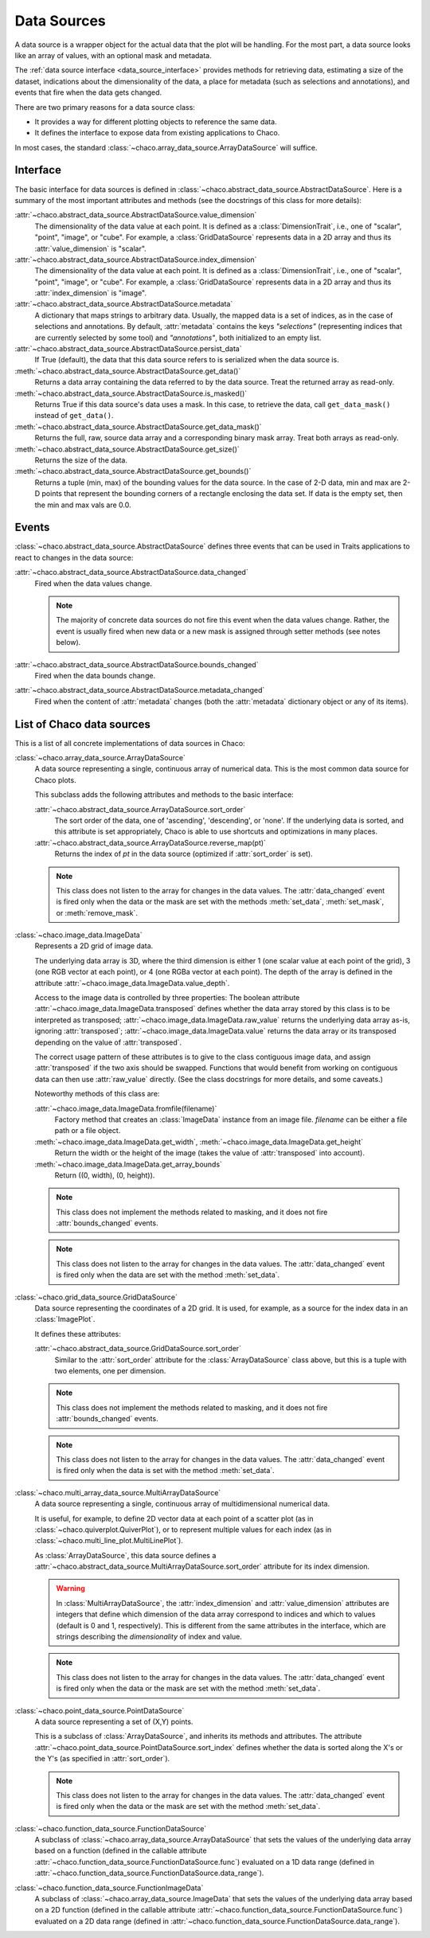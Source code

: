 .. _data_sources:

============
Data Sources
============

A data source is a wrapper object for the actual data that the plot will be
handling. For the most part, a data source looks like an array of values,
with an optional mask and metadata.

The :ref:`data source interface <data_source_interface>`
provides methods for retrieving data,
estimating a size of the dataset,
indications about the dimensionality of the data, a place for metadata
(such as selections and annotations), and events that fire when the data gets
changed.

There are two primary reasons for a data source class:

* It provides a way for different plotting objects to reference the same data.

* It defines the interface to expose data from existing applications to Chaco.

In most cases, the standard :class:`~chaco.array_data_source.ArrayDataSource`
will suffice.

.. _data_source_interface:

Interface
---------

The basic interface for data sources is defined in
:class:`~chaco.abstract_data_source.AbstractDataSource`.
Here is a summary of the most important attributes and methods
(see the docstrings of this class for more details):

:attr:`~chaco.abstract_data_source.AbstractDataSource.value_dimension`
  The dimensionality of the data value at each point. It is defined
  as a :class:`DimensionTrait`, i.e., one of
  "scalar", "point", "image", or "cube". For example,
  a :class:`GridDataSource` represents data in a 2D array and thus its
  :attr:`value_dimension` is "scalar".

:attr:`~chaco.abstract_data_source.AbstractDataSource.index_dimension`
  The dimensionality of the data value at each point. It is defined
  as a :class:`DimensionTrait`, i.e., one of
  "scalar", "point", "image", or "cube". For example,
  a :class:`GridDataSource` represents data in a 2D array and thus its
  :attr:`index_dimension` is "image".

:attr:`~chaco.abstract_data_source.AbstractDataSource.metadata`
  A dictionary that maps strings to arbitrary data. Usually, the mapped
  data is a set of indices, as in the case of selections and annotations.
  By default, :attr:`metadata` contains the keys *"selections"* (representing
  indices that are currently selected by some tool)
  and *"annotations"*, both initialized to an empty list.

:attr:`~chaco.abstract_data_source.AbstractDataSource.persist_data`
  If True (default), the data that this data source refers to is serialized
  when the data source is.

:meth:`~chaco.abstract_data_source.AbstractDataSource.get_data()`
  Returns a data array containing the data referred to by the data source.
  Treat the returned array as read-only.

:meth:`~chaco.abstract_data_source.AbstractDataSource.is_masked()`
  Returns True if this data source's data uses a mask. In this case,
  to retrieve the data, call ``get_data_mask()`` instead of ``get_data()``.

:meth:`~chaco.abstract_data_source.AbstractDataSource.get_data_mask()`
  Returns the full, raw, source data array and a corresponding binary
  mask array.  Treat both arrays as read-only.

:meth:`~chaco.abstract_data_source.AbstractDataSource.get_size()`
  Returns the size of the data.

:meth:`~chaco.abstract_data_source.AbstractDataSource.get_bounds()`
  Returns a tuple (min, max) of the bounding values for the data source.
  In the case of 2-D data, min and max are 2-D points that represent the
  bounding corners of a rectangle enclosing the data set.
  If data is the empty set, then the min and max vals are 0.0.

Events
------

:class:`~chaco.abstract_data_source.AbstractDataSource` defines three events
that can be used in Traits applications to react to changes in the data source:

:attr:`~chaco.abstract_data_source.AbstractDataSource.data_changed`
  Fired when the data values change.

  .. note::

     The majority of concrete data sources do not fire this event when
     the data values change. Rather, the event is usually fired when new
     data or a new mask is assigned through setter methods (see
     notes below).

:attr:`~chaco.abstract_data_source.AbstractDataSource.bounds_changed`
  Fired when the data bounds change.

:attr:`~chaco.abstract_data_source.AbstractDataSource.metadata_changed`
  Fired when the content of :attr:`metadata` changes (both the
  :attr:`metadata` dictionary object or any of its items).


List of Chaco data sources
--------------------------

This is a list of all concrete implementations of data sources in Chaco:


:class:`~chaco.array_data_source.ArrayDataSource`
  A data source representing a single, continuous array of numerical data.
  This is the most common data source for Chaco plots.

  This subclass adds the following attributes and methods to the basic
  interface:

  :attr:`~chaco.abstract_data_source.ArrayDataSource.sort_order`
    The sort order of the data, one of 'ascending', 'descending', or 'none'.
    If the underlying data is sorted, and this attribute is set appropriately,
    Chaco is able to use shortcuts and optimizations in many places.

  :attr:`~chaco.abstract_data_source.ArrayDataSource.reverse_map(pt)`
    Returns the index of *pt* in the data source (optimized if
    :attr:`sort_order` is set).

  .. note::

     This class does not listen to the array for changes in the data values.
     The
     :attr:`data_changed` event is fired only when the data or the mask
     are set with the methods :meth:`set_data`, :meth:`set_mask`,
     or :meth:`remove_mask`.


:class:`~chaco.image_data.ImageData`
  Represents a 2D grid of image data.

  The underlying data array is 3D, where the third dimension is either
  1 (one scalar value at each point of the grid), 3 (one RGB vector at each
  point), or 4 (one RGBa vector at each point). The depth of the
  array is defined in the attribute
  :attr:`~chaco.image_data.ImageData.value_depth`.

  Access to the image data is controlled by three properties:
  The boolean attribute :attr:`~chaco.image_data.ImageData.transposed`
  defines whether the data array stored by this class is to be interpreted
  as transposed; :attr:`~chaco.image_data.ImageData.raw_value` returns the
  underlying data array as-is, ignoring :attr:`transposed`;
  :attr:`~chaco.image_data.ImageData.value` returns the data array or its
  transposed depending on the value of :attr:`transposed`.

  The correct usage pattern of these attributes is to give to the class
  contiguous image data, and assign :attr:`transposed` if the
  two axis should be swapped. Functions that would benefit from working on
  contiguous data can then use :attr:`raw_value` directly. (See the
  class docstrings for more details, and some caveats.)

  Noteworthy methods of this class are:

  :attr:`~chaco.image_data.ImageData.fromfile(filename)`
    Factory method that creates an :class:`ImageData` instance from an image
    file. *filename* can be either a file path or a file object.

  :meth:`~chaco.image_data.ImageData.get_width`, :meth:`~chaco.image_data.ImageData.get_height`
    Return the width or the height of the image (takes the value
    of :attr:`transposed` into account).

  :meth:`~chaco.image_data.ImageData.get_array_bounds`
    Return ((0, width), (0, height)).

  .. note::

     This class does not implement the methods
     related to masking, and it does not fire :attr:`bounds_changed` events.

  .. note::

     This class does not listen to the array for changes in the data values.
     The :attr:`data_changed` event is fired only when the data
     are set with the method :meth:`set_data`.


:class:`~chaco.grid_data_source.GridDataSource`
  Data source representing the coordinates of a 2D grid.
  It is used, for example, as a source for the index data in an
  :class:`ImagePlot`.

  It defines these attributes:

  :attr:`~chaco.abstract_data_source.GridDataSource.sort_order`
    Similar to the :attr:`sort_order` attribute for the
    :class:`ArrayDataSource` class above, but this is a tuple
    with two elements, one per dimension.

  .. note::

     This class does not implement the methods
     related to masking, and it does not fire :attr:`bounds_changed` events.

  .. note::

     This class does not listen to the array for changes in the data values.
     The :attr:`data_changed` event is fired only when the data
     is set with the method :meth:`set_data`.


:class:`~chaco.multi_array_data_source.MultiArrayDataSource`
  A data source representing a single, continuous array of
  multidimensional numerical data.

  It is useful, for example, to define 2D vector data at each point of
  a scatter plot (as in :class:`~chaco.quiverplot.QuiverPlot`),
  or to represent multiple values
  for each index (as in :class:`~chaco.multi_line_plot.MultiLinePlot`).

  As :class:`ArrayDataSource`, this data source defines a
  :attr:`~chaco.abstract_data_source.MultiArrayDataSource.sort_order`
  attribute for its index dimension.

  .. warning::

     In :class:`MultiArrayDataSource`,
     the :attr:`index_dimension` and :attr:`value_dimension` attributes
     are integers that define which dimension of the data array
     correspond to indices and which
     to values (default is 0 and 1, respectively). This is different from
     the same attributes in the interface, which are strings describing the
     *dimensionality* of index and value.

  .. note::

     This class does not listen to the array for changes in the data values.
     The :attr:`data_changed` event is fired only when the data or the mask
     are set with the method :meth:`set_data`.


:class:`~chaco.point_data_source.PointDataSource`
  A data source representing a set of (X,Y) points.

  This is a subclass of :class:`ArrayDataSource`, and inherits its methods
  and attributes. The attribute
  :attr:`~chaco.point_data_source.PointDataSource.sort_index` defines
  whether the data is sorted along the X's or the Y's (as specified
  in :attr:`sort_order`).

  .. note::

     This class does not listen to the array for changes in the data values.
     The :attr:`data_changed` event is fired only when the data or the mask
     are set with the method :meth:`set_data`.


:class:`~chaco.function_data_source.FunctionDataSource`
  A subclass of :class:`~chaco.array_data_source.ArrayDataSource` that
  sets the values of the underlying data array based on a function
  (defined in the callable attribute
  :attr:`~chaco.function_data_source.FunctionDataSource.func`)
  evaluated on a 1D data range (defined in
  :attr:`~chaco.function_data_source.FunctionDataSource.data_range`).


:class:`~chaco.function_data_source.FunctionImageData`
  A subclass of :class:`~chaco.array_data_source.ImageData` that
  sets the values of the underlying data array based on a 2D function
  (defined in the callable attribute
  :attr:`~chaco.function_data_source.FunctionDataSource.func`)
  evaluated on a 2D data range (defined in
  :attr:`~chaco.function_data_source.FunctionDataSource.data_range`).
